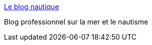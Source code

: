 :jbake-type: post
:jbake-status: published
:jbake-title: Le blog nautique
:jbake-tags: web,blog,mer,_mois_mars,_année_2005
:jbake-date: 2005-03-11
:jbake-depth: ../
:jbake-uri: shaarli/1110530905000.adoc
:jbake-source: https://nicolas-delsaux.hd.free.fr/Shaarli?searchterm=http%3A%2F%2Fwww.leblognautique.com%2F&searchtags=web+blog+mer+_mois_mars+_ann%C3%A9e_2005
:jbake-style: shaarli

http://www.leblognautique.com/[Le blog nautique]

Blog professionnel sur la mer et le nautisme
